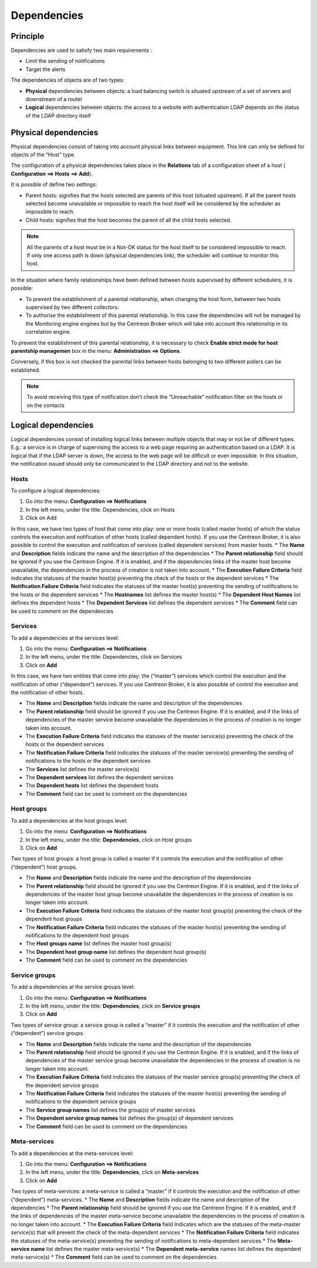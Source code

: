 .. _dependancy:

===========
Dependencies
===========

*********
Principle
*********

Dependencies are used to satisfy two main requirements :

*       Limit the sending of notifications
*       Target the alerts

The dependencies of objects are of two types:

*       **Physical** dependencies between objects: a load balancing switch is situated upstream of a set of servers and downstream of a router
*       **Logical** dependencies between objects: the access to a website with authentication LDAP depends on the status of the LDAP directory itself

*********************
Physical dependencies
*********************
 
Physical dependencies consist of taking into account physical links between equipment. This link can only be defined for objects of the “Host” type.

The configuration of a physical dependencies takes place in the **Relations** tab of a configuration sheet of a host (
**Configuration ==> Hosts ==> Add**).

It is possible of define two settings:

*       Parent hosts: signifies that the hosts selected are parents of this host (situated upstream). If all the parent hosts selected become unavailable or impossible to reach the host itself will be considered by the scheduler as impossible to reach.

*       Child hosts: signifies that the host becomes the parent of all the child hosts selected.

.. note::
   All the parents of a host must be in a Not-OK status for the host itself to be considered impossible to reach. If only one access path is down (physical dependencies link), the scheduler will continue to monitor this host.

In the situation where family relationships have been defined between hosts supervised by different schedulers, it is possible:

*       To prevent the establishment of a parental relationship, when changing the host form, between two hosts supervised by two different collectors.
*       To authorise the establishment of this parental relationship. In this case the dependencies will not be managed by the Monitoring engine engines but by the Centreon Broker which will take into account this relationship in its correlation engine.

To prevent the establishment of this parental relationship, it is necessary to check **Enable strict mode for host parentship managemen** box in the menu: **Administration ==> Options**.

Conversely, if this box is not checked the parental links between hosts belonging to two different pollers can be established.

.. note:: To avoid receiving this type of notification don’t check the “Unreachable” notification filter on the hosts or on the contacts 

********************
Logical dependencies
********************

Logical dependencies consist of installing logical links between multiple objects that may or not be of different types. E.g.: a service is in charge of supervising the access to a web page requiring an authentication based on a LDAP. It is logical that if the LDAP server is down, the access to the web page will be difficult or even impossible. In this situation, the notification issued should only be communicated to the LDAP directory and not to the website.

Hosts 
=====

To configure a logical dependencies:

1.      Go into the menu: **Configuration ==> Notifications**
2.      In the left menu, under the title: Dependencies, click on Hosts
3.      Click on Add
 


In this case, we have two types of host that come into play: one or more hosts (called master hosts) of which the status controls the execution and notification of other hosts (called dependent hosts). If you use the Centreon Broker, it is also possible to control the execution and notification of services (called dependent services) from master hosts.
*       The **Name** and **Description** fields indicate the name and the description of the dependencies
*       The **Parent relationship** field should be ignored if you use the Centreon Engine. If it is enabled, and if the dependencies links of the master host become unavailable, the dependencies in the process of creation is not taken into account.
*       The **Execution Failure Criteria** field indicates the statuses of the master host(s) preventing the check of the hosts or the dependent services
*       The **Notification Failure Criteria** field indicates the statuses of the master host(s) preventing the sending of notifications to the hosts or the dependent services
*       The **Hostnames** list defines the master host(s)
*       The **Dependent Host Names** list defines the dependent hosts
*       The **Dependent Services** list defines the dependent services
*       The **Comment** field can be used to comment on the dependencies

Services 
========

To add a dependencies at the services level:

1.      Go into the menu: **Configuration ==> Notifications**
2.      In the left menu, under the title: Dependencies, click on Services
3.      Click on **Add**
 
.. image :: /images/user/configuration/10advanced_configuration/03servicedependance.png
      :align: center

In this case, we have two entities that come into play: the (“master”) services which control the execution and the notification of other (“dependent”) services. If you use Centreon Broker, it is also possible of control the execution and the notification of other hosts.

*       The **Name** and **Description** fields indicate the name and description of the dependencies
*       The **Parent relationship** field should be ignored if you use the Centreon Engine. If it is enabled, and if the links of dependencies of the master service become unavailable the dependencies in the process of creation is no longer taken into account.

*       The **Execution Failure Criteria** field indicates the statuses of the master service(s) preventing the check of the hosts or the dependent services 
*       The **Notification Failure Criteria** field indicates the statuses of the master service(s) preventing the sending of notifications to the hosts or the dependent services
*       The **Services** list defines the master service(s)
*       The **Dependent services** list defines the dependent services
*       The **Dependent hosts** list defines the dependent hosts
*       The **Comment** field can be used to comment on the dependencies

Host groups 
===========

To add a dependencies at the host groups level:

1.      Go into the menu: **Configuration ==> Notifications**
2.      In the left menu, under the title: **Dependencies**, click on Host groups
3.      Click on **Add**

.. image :: /images/user/configuration/10advanced_configuration/03hostgroupdependance.png
      :align: center
 
Two types of host groups: a host group is called a master if it controls the execution and the notification of other (“dependent”) host groups.

*       The **Name** and **Description** fields indicate the name and the description of the dependencies
*       The **Parent relationship** field should be ignored if you use the Centreon Engine. If it is enabled, and if the links of dependencies of the master host group become unavailable the dependencies in the process of creation is no longer taken into account.
*       The **Execution Failure Criteria** field indicates the statuses of the master host group(s) preventing the check of the dependent host groups
*       The **Notification Failure Criteria** field indicates the statuses of the master host(s) preventing the sending of notifications to the dependent host groups
*       The **Host groups name** list defines the master host group(s)
*       The **Dependent host group name** list defines the dependent host group(s)
*       The **Comment** field can be used to comment on the dependencies

Service groups
==============

To add a dependencies at the service groups level:

1.      Go into the menu: **Configuration ==> Notifications**
2.      In the left menu, under the title: **Dependencies**, click on **Service groups**
3.      Click on **Add**

.. image :: /images/user/configuration/10advanced_configuration/03servicegroupdependance.png
      :align: center
 
Two types of service group: a service group is called a “master” if it controls the execution and the notification of other (“dependent”) service groups.

*       The **Name** and **Description** fields indicate the name and the description of the dependencies
*       The **Parent relationship** field should be ignored if you use the Centreon Engine. If it is enabled, and if the links of dependencies of the master service group become unavailable the dependencies in the process of creation is no longer taken into account.
*       The **Execution Failure Criteria** field indicates the statuses of the master service group(s) preventing the check of the dependent service groups
*       The **Notification Failure Criteria** field indicates the statuses of the master host(s) preventing the sending of notifications to the dependent service groups
*       The **Service group names** list defines the group(s) of master services
*       The **Dependent service group names** list defines the group(s) of dependent services
*       The **Comment** field can be used to comment on the dependencies

Meta-services 
=============

To add a dependencies at the meta-services level:

1.      Go into the menu: **Configuration ==> Notifications**
2.      In the left menu, under the title: **Dependencies**, click on **Meta-services**
3.      Click on **Add**

.. /images/user/configuration/10advanced_configuration/03metaservicegroupdependance.png
      :align: center

Two types of meta-services: a meta-service is called a “master” if it controls the execution and the notification of other (“dependent”) meta-services.
*       The **Name** and **Description** fields indicate the name and description of the dependencies
*       The **Parent relationship** field should be ignored if you use the Centreon Engine. If it is enabled, and if the links of dependencies of the master meta-service become unavailable the dependencies in the process of creation is no longer taken into account.
*       The **Execution Failure Criteria** field Indicates which are the statuses of the meta-master service(s) that will prevent the check of the meta-dependent services
*       The **Notification Failure Criteria** field indicates the statuses of the meta-service(s) preventing the sending of notifications to meta-dependent services
*       The **Meta-service name** list defines the master meta-service(s)
*       The **Dependent meta-service** names list defines the dependent meta-service(s) 
*       The **Comment** field can be used to comment on the dependencies

